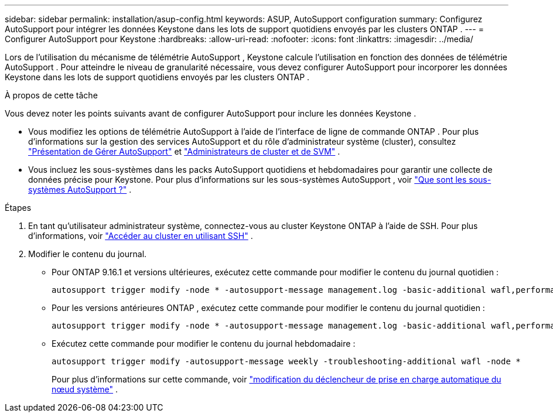 ---
sidebar: sidebar 
permalink: installation/asup-config.html 
keywords: ASUP, AutoSupport configuration 
summary: Configurez AutoSupport pour intégrer les données Keystone dans les lots de support quotidiens envoyés par les clusters ONTAP . 
---
= Configurer AutoSupport pour Keystone
:hardbreaks:
:allow-uri-read: 
:nofooter: 
:icons: font
:linkattrs: 
:imagesdir: ../media/


[role="lead"]
Lors de l'utilisation du mécanisme de télémétrie AutoSupport , Keystone calcule l'utilisation en fonction des données de télémétrie AutoSupport .  Pour atteindre le niveau de granularité nécessaire, vous devez configurer AutoSupport pour incorporer les données Keystone dans les lots de support quotidiens envoyés par les clusters ONTAP .

.À propos de cette tâche
Vous devez noter les points suivants avant de configurer AutoSupport pour inclure les données Keystone .

* Vous modifiez les options de télémétrie AutoSupport à l’aide de l’interface de ligne de commande ONTAP .  Pour plus d'informations sur la gestion des services AutoSupport et du rôle d'administrateur système (cluster), consultez https://docs.netapp.com/us-en/ontap/system-admin/manage-autosupport-concept.html["Présentation de Gérer AutoSupport"^] et https://docs.netapp.com/us-en/ontap/system-admin/cluster-svm-administrators-concept.html["Administrateurs de cluster et de SVM"^] .
* Vous incluez les sous-systèmes dans les packs AutoSupport quotidiens et hebdomadaires pour garantir une collecte de données précise pour Keystone.  Pour plus d'informations sur les sous-systèmes AutoSupport , voir https://docs.netapp.com/us-en/ontap/system-admin/autosupport-subsystem-collection-reference.html["Que sont les sous-systèmes AutoSupport ?"^] .


.Étapes
. En tant qu’utilisateur administrateur système, connectez-vous au cluster Keystone ONTAP à l’aide de SSH.  Pour plus d'informations, voir https://docs.netapp.com/us-en/ontap/system-admin/access-cluster-ssh-task.html["Accéder au cluster en utilisant SSH"^] .
. Modifier le contenu du journal.
+
** Pour ONTAP 9.16.1 et versions ultérieures, exécutez cette commande pour modifier le contenu du journal quotidien :
+
[source]
----
autosupport trigger modify -node * -autosupport-message management.log -basic-additional wafl,performance,snapshot,object_store_server,san,raid,snapmirror -troubleshooting-additional wafl
----
** Pour les versions antérieures ONTAP , exécutez cette commande pour modifier le contenu du journal quotidien :
+
[source]
----
autosupport trigger modify -node * -autosupport-message management.log -basic-additional wafl,performance,snapshot,platform,object_store_server,san,raid,snapmirror -troubleshooting-additional wafl
----
** Exécutez cette commande pour modifier le contenu du journal hebdomadaire :
+
[source]
----
autosupport trigger modify -autosupport-message weekly -troubleshooting-additional wafl -node *
----
+
Pour plus d'informations sur cette commande, voir https://docs.netapp.com/us-en/ontap-cli-9131/system-node-autosupport-trigger-modify.html["modification du déclencheur de prise en charge automatique du nœud système"^] .




